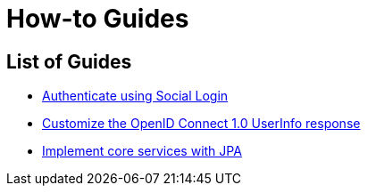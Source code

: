 [[how-to]]
= How-to Guides

[[how-to-overview]]
== List of Guides

* xref:guides/how-to-social-login.adoc[Authenticate using Social Login]
* xref:guides/how-to-userinfo.adoc[Customize the OpenID Connect 1.0 UserInfo response]
* xref:guides/how-to-jpa.adoc[Implement core services with JPA]
